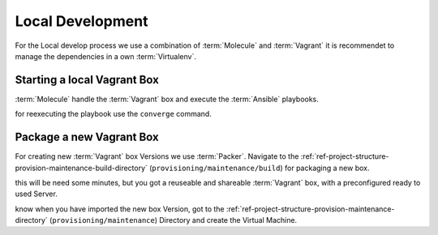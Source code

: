 .. _ref-development-local:

Local Development
**************************************************

For the Local develop process we use a combination of :term:`Molecule` and :term:`Vagrant` it is recommendet to manage the dependencies in a own :term:`Virtualenv`.


.. code-block:: shell
   :caption: Configure a virtual env
   :name: example-testing-molecule-virtualenv

    virtualenv -p python3 ~/venvs/develop-ansible_role-vagrant/
    source ~/venvs/develop-ansible_role-vagrant/bin/activate
    pip install requirementsDev.txt

.. _ref-development-local-vagrant-box:

Starting a local Vagrant Box
==============================

:term:`Molecule` handle the :term:`Vagrant` box and execute the :term:`Ansible` playbooks.

.. code-block:: shell
   :caption: Execute a full Tests Cycle
   :name: example-testing-molecule-test

   molecule test


for reexecuting the playbook use the ``converge`` command.

.. code-block:: shell
   :caption: Starting a and configure a Vagrant Box
   :name: example-testing-molecule-converge

   molecule converge

.. _ref-development-local-vagrant-box-packer:

Package a new Vagrant Box
==============================

For creating new :term:`Vagrant` box Versions we use :term:`Packer`.
Navigate to the :ref:`ref-project-structure-provision-maintenance-build-directory` (``provisioning/maintenance/build``) for packaging a new box.

.. code-block:: shell
   :caption: build a reuseable box with packer
   :name: example-package-vagrant-box

   packer build minecraft_box.json

this will be need some minutes, but you got a reuseable and shareable :term:`Vagrant` box, with a preconfigured ready to used Server.

.. code-block:: shell
   :caption: Import the Box
   :name: example-vagrant-import-box

    vagrant box add mc-gameserver-spigot file:///$(pwd)/output-vagrant/package.box --force


know when you have imported the new box Version, got to the :ref:`ref-project-structure-provision-maintenance-directory` (``provisioning/maintenance``) Directory and create the Virtual Machine.


.. code-block:: shell
   :caption: Import the Box
   :name: example-vagrant-import-box

    vagrant up


.. code-block:: shell
   :caption: Ping the Box
   :name: example-vagrant-ping


   export ANSIBLE_INVENTORY=$(pwd)/inventories/test/
   ansible all -m ping
